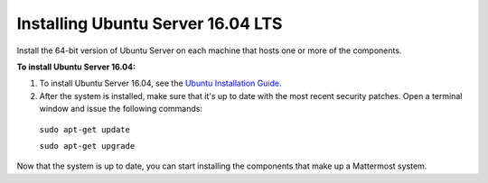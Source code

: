 .. _install-ubuntu-1604-server:

Installing Ubuntu Server 16.04 LTS
==================================

Install the 64-bit version of Ubuntu Server on each machine that hosts one or more of the components.

**To install Ubuntu Server 16.04:**

1. To install Ubuntu Server 16.04, see the `Ubuntu Installation Guide. <https://help.ubuntu.com/16.04/installation-guide/amd64/index.html>`__

2. After the system is installed, make sure that it's up to date with the most recent security patches. Open a terminal window and issue the following commands:

  ``sudo apt-get update``

  ``sudo apt-get upgrade``

Now that the system is up to date, you can start installing the components that make up a Mattermost system.
